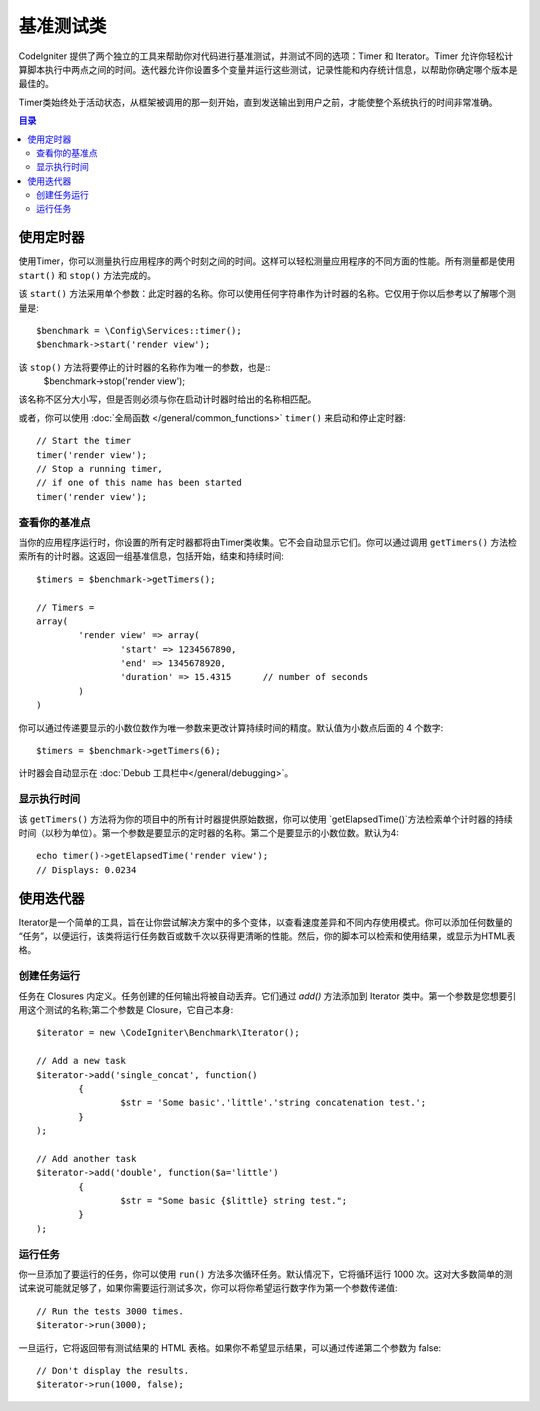 ############
基准测试类
############

CodeIgniter 提供了两个独立的工具来帮助你对代码进行基准测试，并测试不同的选项：Timer 和 Iterator。Timer 允许你轻松计算脚本执行中两点之间的时间。迭代器允许你设置多个变量并运行这些测试，记录性能和内存统计信息，以帮助你确定哪个版本是最佳的。

Timer类始终处于活动状态，从框架被调用的那一刻开始，直到发送输出到用户之前，才能使整个系统执行的时间非常准确。

.. contents:: 目录
	:local:

===============
使用定时器
===============

使用Timer，你可以测量执行应用程序的两个时刻之间的时间。这样可以轻松测量应用程序的不同方面的性能。所有测量都是使用 ``start()`` 和 ``stop()`` 方法完成的。

该 ``start()`` 方法采用单个参数：此定时器的名称。你可以使用任何字符串作为计时器的名称。它仅用于你以后参考以了解哪个测量是::

	$benchmark = \Config\Services::timer();
	$benchmark->start('render view');

该 ``stop()`` 方法将要停止的计时器的名称作为唯一的参数，也是::
	$benchmark->stop('render view');

该名称不区分大小写，但是否则必须与你在启动计时器时给出的名称相匹配。

或者，你可以使用 :doc:`全局函数 </general/common_functions>` ``timer()`` 来启动和停止定时器::

	// Start the timer
	timer('render view');
	// Stop a running timer,
	// if one of this name has been started
	timer('render view');

查看你的基准点
=============================

当你的应用程序运行时，你设置的所有定时器都将由Timer类收集。它不会自动显示它们。你可以通过调用 ``getTimers()`` 方法检索所有的计时器。这返回一组基准信息，包括开始，结束和持续时间::

	$timers = $benchmark->getTimers();

	// Timers =
	array(
		'render view' => array(
			'start' => 1234567890,
			'end' => 1345678920,
			'duration' => 15.4315      // number of seconds
		)
	)

你可以通过传递要显示的小数位数作为唯一参数来更改计算持续时间的精度。默认值为小数点后面的 4 个数字::

	$timers = $benchmark->getTimers(6);

计时器会自动显示在 :doc:`Debub 工具栏中</general/debugging>`。

显示执行时间
=========================

该 ``getTimers()`` 方法将为你的项目中的所有计时器提供原始数据，你可以使用 `getElapsedTime()`方法检索单个计时器的持续时间（以秒为单位）。第一个参数是要显示的定时器的名称。第二个是要显示的小数位数。默认为4::

	echo timer()->getElapsedTime('render view');
	// Displays: 0.0234

==================
使用迭代器
==================

Iterator是一个简单的工具，旨在让你尝试解决方案中的多个变体，以查看速度差异和不同内存使用模式。你可以添加任何数量的 “任务”，以便运行，该类将运行任务数百或数千次以获得更清晰的性能。然后，你的脚本可以检索和使用结果，或显示为HTML表格。

创建任务运行
=====================

任务在 Closures 内定义。任务创建的任何输出将被自动丢弃。它们通过 `add()` 方法添加到 Iterator 类中。第一个参数是您想要引用这个测试的名称;第二个参数是 Closure，它自己本身::

	$iterator = new \CodeIgniter\Benchmark\Iterator();

	// Add a new task
	$iterator->add('single_concat', function()
		{
			$str = 'Some basic'.'little'.'string concatenation test.';
		}
	);

	// Add another task
	$iterator->add('double', function($a='little')
		{
			$str = "Some basic {$little} string test.";
		}
	);


运行任务
=================

你一旦添加了要运行的任务，你可以使用 ``run()`` 方法多次循环任务。默认情况下，它将循环运行 1000 次。这对大多数简单的测试来说可能就足够了，如果你需要运行测试多次，你可以将你希望运行数字作为第一个参数传递值::

	// Run the tests 3000 times.
	$iterator->run(3000);

一旦运行，它将返回带有测试结果的 HTML 表格。如果你不希望显示结果，可以通过传递第二个参数为 false::

	// Don't display the results.
	$iterator->run(1000, false);
